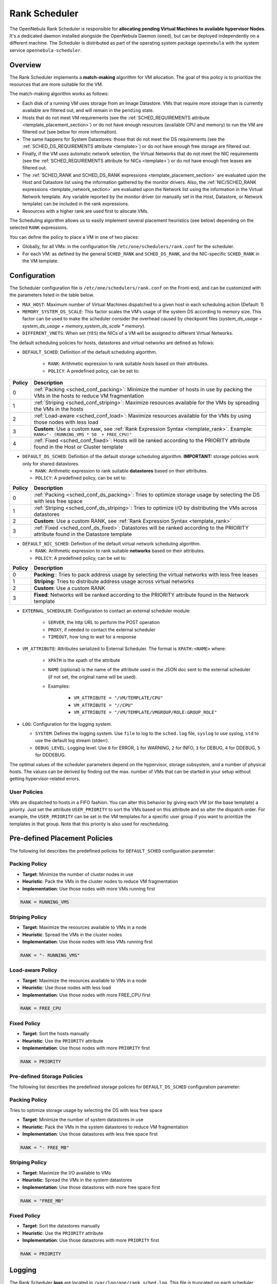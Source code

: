 .. _scheduler_rank:

================================================================================
Rank Scheduler
================================================================================

The OpenNebula Rank Scheduler is responsible for **allocating pending Virtual Machines to available hypervisor Nodes**. It's a dedicated daemon installed alongside the OpenNebula Daemon (``oned``), but can be deployed independently on a different machine. The Scheduler is distributed as part of the operating system package ``opennebula`` with the system service ``opennebula-scheduler``.

.. _scheduler_rank_matchmaking:

Overview
================================================================================

The Rank Scheduler implements a **match-making** algorithm for VM allocation. The goal of this policy is to prioritize the resources that are more suitable for the VM.

The match-making algorithm works as follows:

* Each disk of a running VM uses storage from an Image Datastore. VMs that require more storage than is currently available are filtered out, and will remain in the ``pending`` state.
* Hosts that do not meet VM requirements (see the :ref:`SCHED_REQUIREMENTS attribute <template_placement_section>`) or do not have enough resources (available CPU and memory) to run the VM are filtered out (see below for more information).
* The same happens for System Datastores: those that do not meet the DS requirements (see the :ref:`SCHED_DS_REQUIREMENTS attribute <template>`) or do not have enough free storage are filtered out.
* Finally, if the VM uses automatic network selection, the Virtual Networks that do not meet the NIC requirements (see the :ref:`SCHED_REQUIREMENTS attribute for NICs <template>`) or do not have enough free leases are filtered out.
* The :ref:`SCHED_RANK and SCHED_DS_RANK expressions <template_placement_section>` are evaluated upon the Host and Datastore list using the information gathered by the monitor drivers. Also, the :ref:`NIC/SCHED_RANK expressions <template_network_section>` are evaluated upon the Network list using the information in the Virtual Network template. Any variable reported by the monitor driver (or manually set in the Host, Datastore, or Network template) can be included in the rank expressions.
* Resources with a higher rank are used first to allocate VMs.

The Scheduling algorithm allows us to easily implement several placement heuristics (see below) depending on the selected ``RANK`` expressions.

You can define the policy to place a VM in one of two places:

* Globally, for all VMs: in the configuration file ``/etc/one/schedulers/rank.conf`` for the scheduler.
* For each VM: as defined by the general ``SCHED_RANK`` and ``SCHED_DS_RANK``, and the NIC-specific ``SCHED_RANK`` in the VM template.

.. _scheduler_rank_configuration:

Configuration
================================================================================

The Scheduler configuration file is ``/etc/one/schedulers/rank.conf`` on the Front-end, and can be customized with the parameters listed in the table below.

* ``MAX_HOST``: Maximum number of Virtual Machines dispatched to a given host in each scheduling action (Default: 1)
* ``MEMORY_SYSTEM_DS_SCALE``: This factor scales the VM’s usage of the system DS according to memory size. This factor can be used to make the scheduler consider the overhead caused by checkpoint files (*system_ds_usage = system_ds_usage + memory_system_ds_scale * memory*).
* ``DIFFERENT_VNETS``: When set (``YES``) the NICs of a VM will be assigned to different Virtual Networks.

The default scheduling policies for hosts, datastores and virtual networks are defined as follows:

* ``DEFAULT_SCHED``: Definition of the default scheduling algorithm.

   * ``RANK``: Arithmetic expression to rank suitable *hosts* based on their attributes.
   * ``POLICY``: A predefined policy, can be set to:

+--------+--------------------------------------------------------------------------------------------------------------------------------------------+
| Policy |                                                 Description                                                                                |
+========+============================================================================================================================================+
|      0 | :ref:`Packing <sched_conf_packing>`: Minimize the number of hosts in use by packing the VMs in the hosts to reduce VM fragmentation        |
+--------+--------------------------------------------------------------------------------------------------------------------------------------------+
|      1 | :ref:`Striping <sched_conf_striping>`: Maximize resources available for the VMs by spreading the VMs in the hosts                          |
+--------+--------------------------------------------------------------------------------------------------------------------------------------------+
|      2 | :ref:`Load-aware <sched_conf_load>`: Maximize resources available for the VMs by using those nodes with less load                          |
+--------+--------------------------------------------------------------------------------------------------------------------------------------------+
|      3 | **Custom**: Use a custom ``RANK``, see :ref:`Rank Expression Syntax <template_rank>`. Example: ``RANK="- (RUNNING_VMS * 50  + FREE_CPU)"`` |
+--------+--------------------------------------------------------------------------------------------------------------------------------------------+
|      4 | :ref:`Fixed <sched_conf_fixed>`: Hosts will be ranked according to the PRIORITY attribute found in the Host or Cluster template            |
+--------+--------------------------------------------------------------------------------------------------------------------------------------------+

* ``DEFAULT_DS_SCHED``: Definition of the default storage scheduling algorithm. **IMPORTANT:** storage policies work only for shared datastores.

  * ``RANK``: Arithmetic expression to rank suitable **datastores** based on their attributes.
  * ``POLICY``: A predefined policy, can be set to:

+--------+--------------------------------------------------------------------------------------------------------------------------------------------+
| Policy |                                               Description                                                                                  |
+========+============================================================================================================================================+
|      0 | :ref:`Packing <sched_conf_ds_packing>`: Tries to optimize storage usage by selecting the DS with less free space                           |
+--------+--------------------------------------------------------------------------------------------------------------------------------------------+
|      1 | :ref:`Striping <sched_conf_ds_striping>`: Tries to optimize I/O by distributing the VMs across datastores                                  |
+--------+--------------------------------------------------------------------------------------------------------------------------------------------+
|      2 | **Custom**: Use a custom RANK, see :ref:`Rank Expression Syntax <template_rank>`                                                           |
+--------+--------------------------------------------------------------------------------------------------------------------------------------------+
|      3 | :ref:`Fixed <sched_conf_ds_fixed>`: Datastores will be ranked according to the PRIORITY attribute found in the Datastore template          |
+--------+--------------------------------------------------------------------------------------------------------------------------------------------+

* ``DEFAULT_NIC_SCHED``: Definition of the default virtual network scheduling algorithm.

  * ``RANK``: Arithmetic expression to rank suitable **networks** based on their attributes.
  * ``POLICY``: A predefined policy, can be set to:

+--------+----------------------------------------------------------------------------------------------------------+
| Policy |                                               Description                                                |
+========+==========================================================================================================+
|      0 | **Packing**:: Tries to pack address usage by selecting the virtual networks with less free leases        |
+--------+----------------------------------------------------------------------------------------------------------+
|      1 | **Striping**: Tries to distribute address usage across virtual networks                                  |
+--------+----------------------------------------------------------------------------------------------------------+
|      2 | **Custom**: Use a custom RANK                                                                            |
+--------+----------------------------------------------------------------------------------------------------------+
|      3 | **Fixed**: Networks will be ranked according to the PRIORITY attribute found in the Network template     |
+--------+----------------------------------------------------------------------------------------------------------+

* ``EXTERNAL_SCHEDULER``: Configuration to contact an external scheduler module:

   * ``SERVER``, the http URL to perform the POST operation
   * ``PROXY``, if needed to contact the external scheduler
   * ``TIMEOUT``, how long to wait for a response

* ``VM_ATTRIBUTE``: Attributes serialized to External Scheduler. The format is ``XPATH:<NAME>`` where:

    * ``XPATH`` is the xpath of the attribute
    * ``NAME`` (optional) is the name of the attribute used in the JSON doc sent to the external scheduler (if not set, the original name will be used).
    * Examples:

        - ``VM_ATTRIBUTE = "/VM/TEMPLATE/CPU"``
        - ``VM_ATTRIBUTE = "//CPU"``
        - ``VM_ATTRIBUTE = "/VM/TEMPLATE/VMGROUP/ROLE:GROUP_ROLE"``

* ``LOG``: Configuration for the logging system.

  * ``SYSTEM``: Defines the logging system. Use ``file`` to log to the ``sched.log`` file, ``syslog`` to use syslog, ``std`` to use the default log stream (stderr).
  * ``DEBUG_LEVEL``: Logging level. Use ``0`` for ERROR, ``1`` for WARNING, ``2`` for INFO, ``3`` for DEBUG, ``4`` for DDEBUG, ``5`` for DDDEBUG.

The optimal values of the scheduler parameters depend on the hypervisor, storage subsystem, and a number of physical hosts. The values can be derived by finding out the max. number of VMs that can be started in your setup without getting hypervisor-related errors.

User Policies
--------------------------------------------------------------------------------
VMs are dispatched to hosts in a FIFO fashion. You can alter this behavior by giving each VM (or the base template) a priority. Just set the attribute ``USER_PRIORITY`` to sort the VMs based on this attribute and so alter the dispatch order. For example, the ``USER_PRIORITY`` can be set in the VM templates for a specific user group if you want to prioritize the templates in that group. Note that this priority is also used for rescheduling.


Pre-defined Placement Policies
================================================================================

The following list describes the predefined policies for ``DEFAULT_SCHED`` configuration parameter:

.. _sched_conf_packing:

Packing Policy
--------------------------------------------------------------------------------

* **Target**: Minimize the number of cluster nodes in use
* **Heuristic**: Pack the VMs in the cluster nodes to reduce VM fragmentation
* **Implementation**: Use those nodes with more VMs running first

.. code::

    RANK = RUNNING_VMS

.. _sched_conf_striping:

Striping Policy
--------------------------------------------------------------------------------

* **Target**: Maximize the resources available to VMs in a node
* **Heuristic**: Spread the VMs in the cluster nodes
* **Implementation**: Use those nodes with less VMs running first

.. code::

    RANK = "- RUNNING_VMS"

.. _sched_conf_load:

Load-aware Policy
--------------------------------------------------------------------------------

* **Target**: Maximize the resources available to VMs in a node
* **Heuristic**: Use those nodes with less load
* **Implementation**: Use those nodes with more FREE_CPU first

.. code::

    RANK = FREE_CPU

.. _sched_conf_fixed:

Fixed Policy
--------------------------------------------------------------------------------

* **Target**: Sort the hosts manually
* **Heuristic**: Use the ``PRIORITY`` attribute
* **Implementation**: Use those nodes with more ``PRIORITY`` first

.. code::

    RANK = PRIORITY

Pre-defined Storage Policies
--------------------------------------------------------------------------------

The following list describes the predefined storage policies for ``DEFAULT_DS_SCHED`` configuration parameter:

.. _sched_conf_ds_packing:

Packing Policy
--------------------------------------------------------------------------------

Tries to optimize storage usage by selecting the DS with less free space

* **Target**: Minimize the number of system datastores in use
* **Heuristic**: Pack the VMs in the system datastores to reduce VM fragmentation
* **Implementation**: Use those datastores with less free space first

.. code::

    RANK = "- FREE_MB"

.. _sched_conf_ds_striping:

Striping Policy
--------------------------------------------------------------------------------

* **Target**: Maximize the I/O available to VMs
* **Heuristic**: Spread the VMs in the system datastores
* **Implementation**: Use those datastores with more free space first

.. code::

    RANK = "FREE_MB"

.. _sched_conf_ds_fixed:

Fixed Policy
--------------------------------------------------------------------------------

* **Target**: Sort the datastores manually
* **Heuristic**: Use the ``PRIORITY`` attribute
* **Implementation**: Use those datastores with more ``PRIORITY`` first

.. code::

    RANK = PRIORITY

Logging
================================================================================

The Rank Scheduler **logs** are located in ``/var/log/one/rank_sched.log``. This file is truncated on each scheduler invocation.

